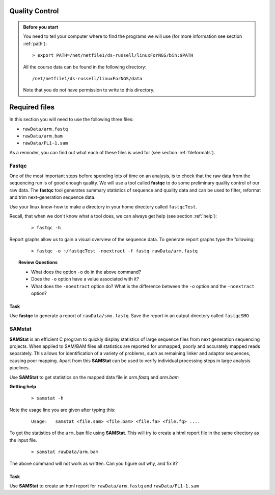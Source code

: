 Quality Control
##################


.. admonition:: Before you start
   
   You need to tell your computer where to find the programs we will use (for more information see section :ref:`path`):

   ::

    > export PATH=/net/netfile1/ds-russell/linuxForNGS/bin:$PATH

   All the course data can be found in the following directory:

   ::

    /net/netfile1/ds-russell/linuxForNGS/data

   Note that you do not have permission to write to this directory.

Required files
##############

In this section you will need to use the following three files:

- ``rawData/arm.fastq``
- ``rawData/arm.bam``
- ``rawData/FL1-1.sam``

As a reminder, you can find out what each of these files is used for (see section :ref:`fileformats`).

Fastqc
------

One of the most important steps before spending lots of time on an analysis, is to check that the raw data from the sequencing run is of good enough quality. We will use a tool called **fastqc** to do some preliminary quality control of our raw data. The **fastqc** tool generates summary statistics of sequence and quality data and can be used to filter, reformat and trim next-generation sequence data.


Use your linux know-how to make a directory in your home directory called ``fastqcTest``.

Recall, that when we don't know what a tool does, we can always get help (see section :ref:`help`):

 :: 

  > fastqc -h

Report graphs allow us to gain a visual overview of the sequence data. To generate report graphs type the following:

 :: 

  > fastqc -o ~/fastqcTest -noextract -f fastq rawData/arm.fastq

.. topic:: Review Questions
  
  - What does the option ``-o`` do in the above command?
  - Does the ``-o`` option have a value associated with it?
  - What does the ``-noextract`` option do? What is the difference between the ``-o`` option and the ``-noextract`` option?
  
Task
'''''
Use **fastqc** to generate a report of ``rawData/smo.fastq``. Save the report in an output directory called ``fastqcSMO``

SAMstat
-------

**SAMStat** is an efficient C program to quickly display statistics of large sequence files from next generation sequencing projects. When applied to SAM/BAM files all statistics are reported for unmapped, poorly and accurately mapped reads separately. This allows for identification of a variety of problems, such as remaining linker and adaptor sequences, causing poor mapping. Apart from this **SAMStat** can be used to verify individual processing steps in large analysis pipelines.

Use **SAMStat** to get statistics on the mapped data file in `arm.fastq` and `arm.bam`

**Getting help**

 ::
 
   > samstat -h
 
Note the usage line you are given after typing this:

 ::
 
   Usage:   samstat <file.sam> <file.bam> <file.fa> <file.fq> .... 


To get the statistics of the ``arm.bam`` file using **SAMStat**. This will try to create a html report file in the same directory as the input file.

 ::
   
   > samstat rawData/arm.bam

The above command will not work as written. Can you figure out why, and fix it?

Task
'''''''

Use **SAMStat** to create an html report for ``rawData/arm.fastq`` and ``rawData/FL1-1.sam``

